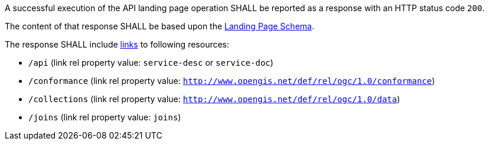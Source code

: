 [requirement,type="general",id="/req/core/root-success",label="/req/core/root-success",obligation="requirement"]
[[req_core_root-success]]
====
[.component,class=part]
--
A successful execution of the API landing page operation SHALL be reported as a response with an HTTP status code `200`. 
--

[.component,class=part]
--
The content of that response SHALL be based upon the <<landing_page_schema,Landing Page Schema>>. 

The response SHALL include <<link-relation-types,links>> to following resources:

* `/api` (link rel property value: `service-desc` or `service-doc`)
* `/conformance` (link rel property value: `http://www.opengis.net/def/rel/ogc/1.0/conformance`)
* `/collections` (link rel property value: `http://www.opengis.net/def/rel/ogc/1.0/data`)
* `/joins` (link rel property value: `joins`)
--
====